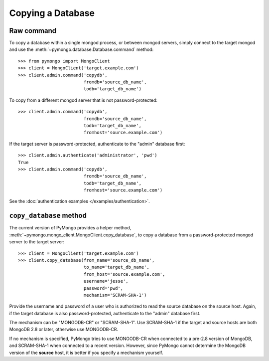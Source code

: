 Copying a Database
==================

Raw command
-----------

To copy a database within a single mongod process, or between mongod
servers, simply connect to the target mongod and use the
:meth:`~pymongo.database.Database.command` method::

  >>> from pymongo import MongoClient
  >>> client = MongoClient('target.example.com')
  >>> client.admin.command('copydb',
                           fromdb='source_db_name',
                           todb='target_db_name')

To copy from a different mongod server that is not password-protected::

  >>> client.admin.command('copydb',
                           fromdb='source_db_name',
                           todb='target_db_name',
                           fromhost='source.example.com')

If the target server is password-protected, authenticate to the "admin"
database first::

  >>> client.admin.authenticate('administrator', 'pwd')
  True
  >>> client.admin.command('copydb',
                           fromdb='source_db_name',
                           todb='target_db_name',
                           fromhost='source.example.com')

See the :doc:`authentication examples </examples/authentication>`.

``copy_database`` method
------------------------

The current version of PyMongo provides a helper method,
:meth:`~pymongo.mongo_client.MongoClient.copy_database`, to copy a database
from a password-protected mongod server to the target server::

  >>> client = MongoClient('target.example.com')
  >>> client.copy_database(from_name='source_db_name',
                           to_name='target_db_name',
                           from_host='source.example.com',
                           username='jesse',
                           password='pwd',
                           mechanism='SCRAM-SHA-1')

Provide the username and password of a user who is authorized to read the
source database on the source host. Again, if the target database is also
password-protected, authenticate to the "admin" database first.

The mechanism can be "MONGODB-CR" or "SCRAM-SHA-1". Use SCRAM-SHA-1 if the
target and source hosts are both MongoDB 2.8 or later, otherwise use
MONGODB-CR.

If no mechanism is specified, PyMongo tries to use MONGODB-CR when
connected to a pre-2.8 version of MongoDB, and SCRAM-SHA-1 when connected to
a recent version. However, since PyMongo cannot determine the MongoDB
version of the **source** host, it is better if you specify a mechanism
yourself.
